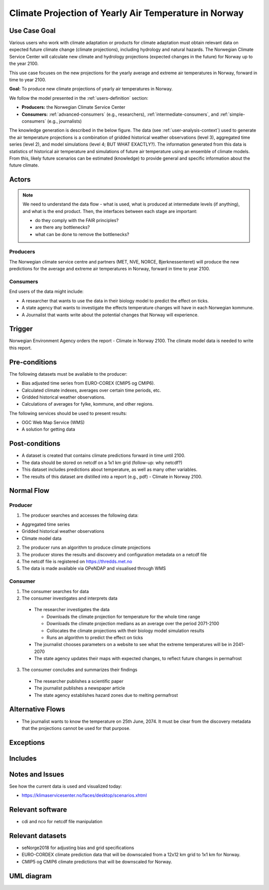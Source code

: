 Climate Projection of Yearly Air Temperature in Norway
======================================================

Use Case Goal
-------------

.. Required

   Brief description of the reason for and outcome of this Use Case, or a high-level description of
   the sequence of actions and the outcome of executing the Use Case.

Various users who work with climate adaptation or products for climate adaptation must obtain relevant data on expected future climate change (climate projections), including hydrology and natural hazards. The Norwegian Climate Service Center will calculate new climate and hydrology projections (expected changes in the future) for Norway up to the year 2100.

This use case focuses on the new projections for the yearly average and extreme air temperatures in Norway, forward in time to year 2100.

**Goal:** To produce new climate projections of yearly air temperatures in Norway.

We follow the model presented in the :ref:`users-definition` section:

* **Producers:** the Norwegian Climate Service Center

* **Consumers:** :ref:`advanced-consumers` (e.g., researchers), :ref:`intermediate-consumers`, and :ref:`simple-consumers`  (e.g., journalists)

The knowledge generation is described in the below figure. The data (see :ref:`user-analysis-context`) used to generate the air temperature projections is a combination of gridded historical weather observations (level 3), aggregated time series (level 2), and model simulations (level 4; BUT WHAT EXACTLY?). The information generated from this data is statistics of historical air temperature and simulations of future air temperature using an ensemble of climate models. From this, likely future scenarios can be estimated (knowledge) to provide general and specific information about the future climate. 

.. uml:: information_to_knowledge_klima_leveranse.puml

Actors
------

.. Required

   An actor is a person or other entity, external to the system being specified, who interacts with
   the system (includes the actor that will be initiating this Use Case and any other actors who
   will participate in completing the Use Case). Different actors often correspond to different user
   classes, or roles, identified from the customer community that will use the product.

.. note::

  We need to understand the data flow - what is used, what is produced at intermediate levels (if anything), and what is the end product. Then, the interfaces between each stage are important:

  * do they comply with the FAIR principles?
  * are there any bottlenecks?
  * what can be done to remove the bottlenecks?

Producers
"""""""""

The Norwegian climate service centre and partners (MET, NVE, NORCE, Bjerknessenteret) will produce the new predictions for the average and extreme air temperatures in Norway, forward in time to year 2100.

.. uml:: air_temperature_projection_producer.puml

Consumers
"""""""""

End users of the data might include: 

* A researcher that wants to use the data in their biology model to predict the effect on ticks. 
* A state agency that wants to investigate the effects temperature changes will have in each Norwegian kommune.
* A Journalist that wants write about the potential changes that Norway will experience. 

.. uml:: users_klima_leveranse_og_bruker.puml

Trigger
-------

.. Event that initiates the Use Case (an external business event, a system event, or the first step
   in the normal flow.

Norwegian Environment Agency orders the report - Climate in Norway 2100. 
The climate model data is needed to write this report. 


Pre-conditions
--------------

.. Activities that must take place, or any conditions that must be true, before the Use Case can be
   started.

The following datasets must be available to the producer:

* Bias adjusted time series from EURO-COREX (CMIP5 og CMIP6).
* Calculated climate indexes, averages over certain time periods, etc.
* Gridded historical weather observations.
* Calculations of averages for fylke, kommune, and other regions.

The following services should be used to present results:

* OGC Web Map Service (WMS)
* A solution for getting data

Post-conditions
---------------

.. The state of the system at the conclusion of the Use Case execution.

* A dataset is created that contains climate predictions forward in time until 2100.
* The data should be stored on netcdf on a 1x1 km grid (follow-up: why netcdf?)
* This dataset includes predictions about temperature, as well as many other variables.
* The results of this dataset are distilled into a report (e.g., pdf) - Climate in Norway 2100.

Normal Flow
-----------

.. Detailed description of the user actions and system responses that will take place during
   execution of the Use Case under normal, expected conditions. This dialog sequence will ultimately
   lead to accomplishing the goal stated in the Use Case name and description.

Producer
""""""""

1. The producer searches and accesses the following data:

* Aggregated time series
* Gridded historical weather observations
* Climate model data

2. The producer runs an algorithm to produce climate projections

3. The producer stores the results and discovery and configuration metadata on a netcdf file

4. The netcdf file is registered on `<https://thredds.met.no>`_

5. The data is made available via OPeNDAP and visualised through WMS

Consumer
""""""""

1. The consumer searches for data
2. The consumer investigates and interprets data

  * The researcher investigates the data

    * Downloads the climate projection for temperature for the whole time range
    * Downloads the climate projection medians as an average over the period 2071-2100
    * Collocates the climate projections with their biology model simulation results
    * Runs an algorithm to predict the effect on ticks

  * The journalist chooses parameters on a website to see what the extreme temperatures will be in 2041-2070
  * The state agency updates their maps with expected changes, to reflect future changes in permafrost

3. The consumer concludes and summarizes their findings

  * The researcher publishes a scientific paper
  * The journalist publishes a newspaper article
  * The state agency establishes hazard zones due to melting permafrost

.. uml:: information_to_knowledge_klima_bruker.puml

Alternative Flows
-----------------

.. Other, legitimate usage scenarios that can take place within this Use Case.

* The journalist wants to know the temperature on 25th June, 2074. It must be clear from the discovery metadata that the projections cannot be used for that purpose.

Exceptions
----------

.. Anticipated error conditions that could occur during execution of the Use Case, and how the
   system is to respond to those conditions, or the Use Case execution fails for some reason.

Includes
--------

.. Other Use Cases that are included (“called”) by this Use Case (common functionality appearing in
   multiple Use Cases can be described in a separate Use Case included by the ones that need that
   common functionality).

Notes and Issues
----------------

.. Additional comments about this Use Case and any remaining open issues that must be resolved. (It
   is useful to Identify who will resolve each such issue and by what date.)

See how the current data is used and visualized today:

* https://klimaservicesenter.no/faces/desktop/scenarios.xhtml

Relevant software
-----------------

* cdi and nco for netcdf file manipulation

Relevant datasets
-----------------

* seNorge2018 for adjusting bias and grid specifications
* EURO-CORDEX climate prediction data that will be downscaled from a 12x12 km grid to 1x1 km for Norway.
* CMIP5 og CMIP6 climate predictions that will be downscaled for Norway.

UML diagram
-----------

.. uml::

   @startuml Use case #38
   !includeurl https://raw.githubusercontent.com/RicardoNiepel/C4-PlantUML/release/1-0/C4_Container.puml

   LAYOUT_LEFT_RIGHT

   Person(researcher, "Researcher producing climate predictions")
   System(senda_search_interface, "S-ENDA Metadata Service/Central")
   System(senda_provider_interface, "S-ENDA Provider UI")

   Rel(researcher, senda_search_interface, "Searches relevant data for the climate models.", "Web UI")
   Rel(senda_search_interface, researcher, "Returns links to relevant data.", "Web UI")
   Rel(researcher, senda_provider_interface, "Registers their new dataset and metadata.", "Web UI")
   Rel(senda_provider_interface, researcher, "Confirms registration.", "Web UI")
   @enduml

